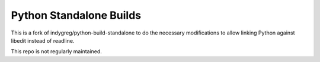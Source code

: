 ========================
Python Standalone Builds
========================

This is a fork of indygreg/python-build-standalone to do the necessary
modifications to allow linking Python against libedit instead of readline.

This repo is not regularly maintained.
